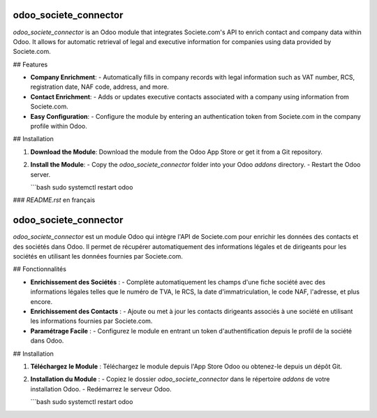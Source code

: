 =============
odoo_societe_connector
=============

`odoo_societe_connector` is an Odoo module that integrates Societe.com's API to enrich contact and company data within Odoo. It allows for automatic retrieval of legal and executive information for companies using data provided by Societe.com.

## Features

- **Company Enrichment**:
  - Automatically fills in company records with legal information such as VAT number, RCS, registration date, NAF code, address, and more.

- **Contact Enrichment**:
  - Adds or updates executive contacts associated with a company using information from Societe.com.

- **Easy Configuration**:
  - Configure the module by entering an authentication token from Societe.com in the company profile within Odoo.

## Installation

1. **Download the Module**:
   Download the module from the Odoo App Store or get it from a Git repository.

2. **Install the Module**:
   - Copy the `odoo_societe_connector` folder into your Odoo `addons` directory.
   - Restart the Odoo server.

   ```bash
   sudo systemctl restart odoo


### `README.rst` en français

=============
odoo_societe_connector
=============

`odoo_societe_connector` est un module Odoo qui intègre l'API de Societe.com pour enrichir les données des contacts et des sociétés dans Odoo. Il permet de récupérer automatiquement des informations légales et de dirigeants pour les sociétés en utilisant les données fournies par Societe.com.

## Fonctionnalités

- **Enrichissement des Sociétés** :
  - Complète automatiquement les champs d'une fiche société avec des informations légales telles que le numéro de TVA, le RCS, la date d'immatriculation, le code NAF, l'adresse, et plus encore.

- **Enrichissement des Contacts** :
  - Ajoute ou met à jour les contacts dirigeants associés à une société en utilisant les informations fournies par Societe.com.

- **Paramétrage Facile** :
  - Configurez le module en entrant un token d'authentification depuis le profil de la société dans Odoo.

## Installation

1. **Téléchargez le Module** :
   Téléchargez le module depuis l'App Store Odoo ou obtenez-le depuis un dépôt Git.

2. **Installation du Module** :
   - Copiez le dossier `odoo_societe_connector` dans le répertoire `addons` de votre installation Odoo.
   - Redémarrez le serveur Odoo.

   ```bash
   sudo systemctl restart odoo
